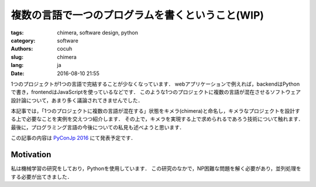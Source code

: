 複数の言語で一つのプログラムを書くということ(WIP)
====================================================


:tags: chimera, software design, python
:category: software 
:authors: cocuh
:slug: chimera
:lang: ja
:date: 2016-08-10 21:55

1つのプロジェクトが1つの言語で完結することが少なくなっています．
webアプリケーションで例えれば，backendはPythonで書き，frontendはJavaScriptを使っているなどです．
このような1つのプロジェクトに複数の言語が混在させるソフトウェア設計論について，あまり多く議論されてきませんでした．

本記事では，「1つのプロジェクトに複数の言語が混在する」状態をキメラ(chimera)と命名し，キメラなプロジェクトを設計する上で必要なことを実例を交えつつ紹介します．
その上で，キメラを実現する上で求められるであろう技術について触れます．
最後に，プログラミング言語の今後についての私見も述べようと思います．

この記事の内容は `PyConJp 2016 <https://pycon.jp/2016/ja/schedule/presentation/33/>`__ にて発表予定です．


.. PELICAN_END_SUMMARY

Motivation
-----------
私は機械学習の研究をしており，Pythonを使用しています．
この研究のなかで，NP困難な問題を解く必要があり，並列処理をする必要が出てきました．




..
    .. math::
        x^2

..
    inline :math:`x^2`
